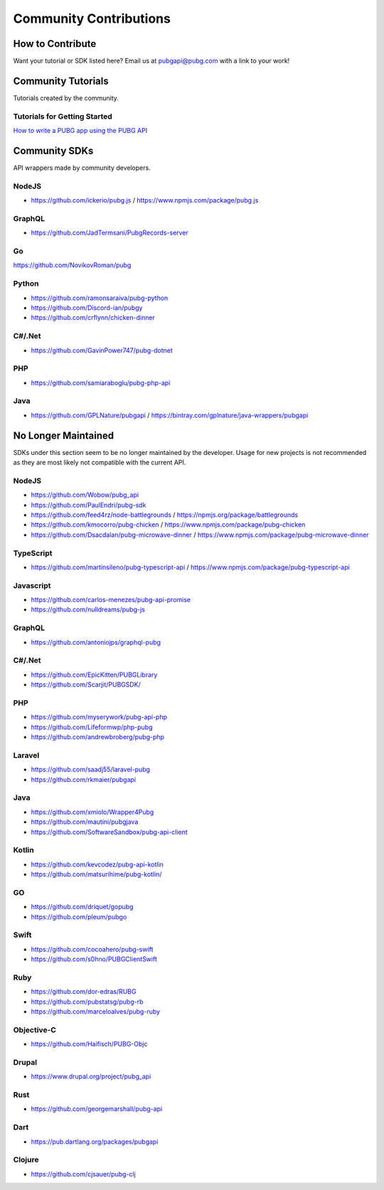 .. _community_contributions:

#######################
Community Contributions
#######################



How to Contribute
=================
Want your tutorial or SDK listed here? Email us at pubgapi@pubg.com with a link to your work!



.. _community_tutorials:

Community Tutorials
===================
Tutorials created by the community.



Tutorials for Getting Started
------------------------------



`How to write a PUBG app using the PUBG API <https://medium.com/@rpicapstone1/how-to-write-a-pubg-app-using-the-free-pubg-api-4d625729ebac>`_



.. _community_sdks:

Community SDKs
==============
API wrappers made by community developers.



NodeJS
------
- https://github.com/ickerio/pubg.js / https://www.npmjs.com/package/pubg.js



GraphQL
-------
- https://github.com/JadTermsani/PubgRecords-server



Go
--
https://github.com/NovikovRoman/pubg



Python
------
- https://github.com/ramonsaraiva/pubg-python
- https://github.com/Discord-ian/pubgy
- https://github.com/crflynn/chicken-dinner



C#/.Net
-------
- https://github.com/GavinPower747/pubg-dotnet



PHP
---
- https://github.com/samiaraboglu/pubg-php-api



Java
----
- https://github.com/GPLNature/pubgapi / https://bintray.com/gplnature/java-wrappers/pubgapi



No Longer Maintained
====================
SDKs under this section seem to be no longer maintained by the developer.
Usage for new projects is not recommended as they are most likely not compatible with the current API.



NodeJS
------
- https://github.com/Wobow/pubg_api
- https://github.com/PaulEndri/pubg-sdk
- https://github.com/feed4rz/node-battlegrounds / https://npmjs.org/package/battlegrounds
- https://github.com/kmocorro/pubg-chicken / https://www.npmjs.com/package/pubg-chicken
- https://github.com/Dsacdalan/pubg-microwave-dinner / https://www.npmjs.com/package/pubg-microwave-dinner



TypeScript
----------
- https://github.com/martinsileno/pubg-typescript-api / https://www.npmjs.com/package/pubg-typescript-api



Javascript
----------
- https://github.com/carlos-menezes/pubg-api-promise
- https://github.com/nulldreams/pubg-js



GraphQL
-------
- https://github.com/antoniojps/graphql-pubg



C#/.Net
-------
- https://github.com/EpicKitten/PUBGLibrary
- https://github.com/Scarjit/PUBGSDK/



PHP
---
- https://github.com/myserywork/pubg-api-php
- https://github.com/Lifeformwp/php-pubg
- https://github.com/andrewbroberg/pubg-php



Laravel
-------
- https://github.com/saadj55/laravel-pubg
- https://github.com/rkmaier/pubgapi



Java
----
- https://github.com/xmiolo/Wrapper4Pubg
- https://github.com/mautini/pubgjava
- https://github.com/SoftwareSandbox/pubg-api-client



Kotlin
------
- https://github.com/kevcodez/pubg-api-kotlin
- https://github.com/matsurihime/pubg-kotlin/



GO
--
- https://github.com/driquet/gopubg
- https://github.com/pleum/pubgo



Swift
-----
- https://github.com/cocoahero/pubg-swift
- https://github.com/s0hno/PUBGClientSwift



Ruby
----
- https://github.com/dor-edras/RUBG
- https://github.com/pubstatsg/pubg-rb
- https://github.com/marceloalves/pubg-ruby



Objective-C
-----------
- https://github.com/Haifisch/PUBG-Objc



Drupal
------
- https://www.drupal.org/project/pubg_api



Rust
----
- https://github.com/georgemarshall/pubg-api



Dart
----
- https://pub.dartlang.org/packages/pubgapi



Clojure
-------
- https://github.com/cjsauer/pubg-clj


